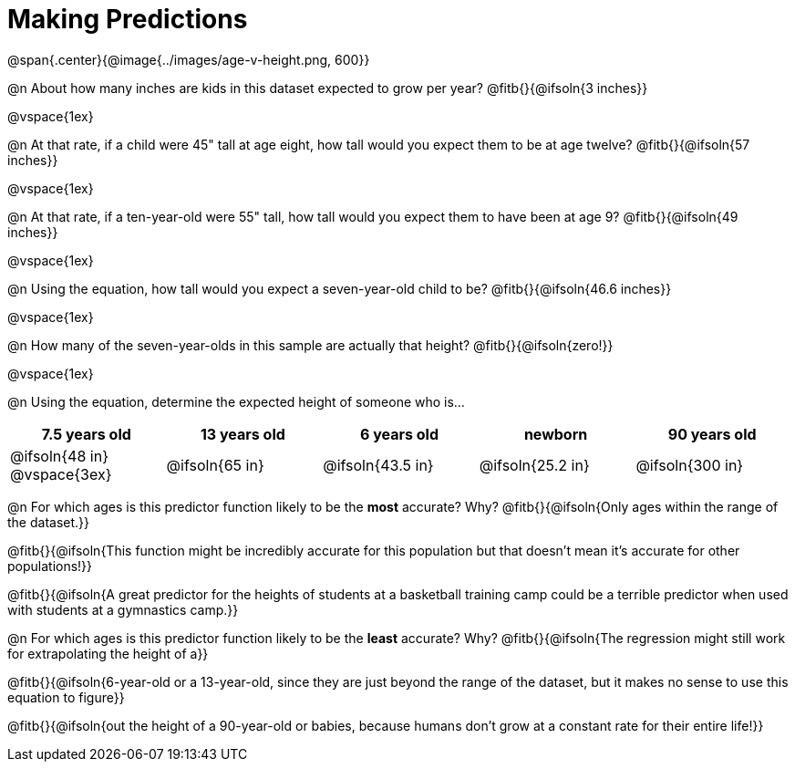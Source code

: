 = Making Predictions

@span{.center}{@image{../images/age-v-height.png, 600}}

@n About how many inches are kids in this dataset expected to grow per year? @fitb{}{@ifsoln{3 inches}}

@vspace{1ex}

@n At that rate, if a child were 45" tall at age eight, how tall would you expect them to be at age twelve? @fitb{}{@ifsoln{57 inches}}

@vspace{1ex}

@n At that rate, if a ten-year-old were 55" tall, how tall would you expect them to have been at age 9? @fitb{}{@ifsoln{49 inches}}

@vspace{1ex}

@n Using the equation, how tall would you expect a seven-year-old child to be? @fitb{}{@ifsoln{46.6 inches}}

@vspace{1ex}

@n How many of the seven-year-olds in this sample are actually that height? @fitb{}{@ifsoln{zero!}}

@vspace{1ex}

@n Using the equation, determine the expected height of someone who is...

[cols="^1,^1,^1,^1,^1", options="header"]
|===
| 7.5 years old 		| 13 years old			| 6 years old				| newborn 					| 90 years old
| @ifsoln{48 in}
@vspace{3ex}			| @ifsoln{65 in} 	| 	@ifsoln{43.5 in}	| @ifsoln{25.2 in}	| @ifsoln{300 in}
|===

@n For which ages is this predictor function likely to be the *most* accurate? Why? @fitb{}{@ifsoln{Only ages within the range of the dataset.}}

@fitb{}{@ifsoln{This function might be incredibly accurate for this population but that doesn't mean it's accurate for other populations!}}

@fitb{}{@ifsoln{A great predictor for the heights of students at a basketball training camp could be a terrible predictor when used with students at a gymnastics camp.}}

@n For which ages is this predictor function likely to be the *least* accurate? Why? @fitb{}{@ifsoln{The regression might still work for extrapolating the height of a}}

@fitb{}{@ifsoln{6-year-old or a 13-year-old, since they are just beyond the range of the dataset, but it makes no sense to use this equation to figure}}

@fitb{}{@ifsoln{out the height of a 90-year-old or babies, because humans don't grow at a constant rate for their entire life!}}
